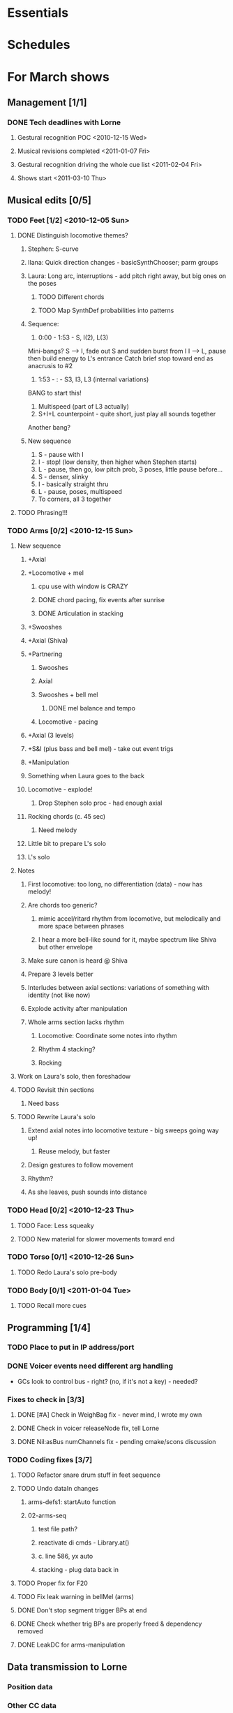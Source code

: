 #+STARTUP: hidestars

* Essentials


* Schedules


* For March shows
** Management [1/1]
*** DONE Tech deadlines with Lorne
**** Gestural recognition POC <2010-12-15 Wed>
**** Musical revisions completed <2011-01-07 Fri>
**** Gestural recognition driving the whole cue list <2011-02-04 Fri>
**** Shows start <2011-03-10 Thu>
** Musical edits [0/5]
*** TODO Feet [1/2] <2010-12-05 Sun>
**** DONE Distinguish locomotive themes?
***** Stephen: S-curve
***** Ilana: Quick direction changes - basicSynthChooser; parm groups
***** Laura: Long arc, interruptions - add pitch right away, but big ones on the poses
****** TODO Different chords
****** TODO Map SynthDef probabilities into patterns
***** Sequence:
      1. 0:00 - 1:53 - S, I(2), L(3)
	 Mini-bangs?
	 S --> I, fade out S and sudden burst from I
	 I --> L, pause then build energy to L's entrance
	 Catch brief stop toward end as anacrusis to #2
      2. 1:53 -  :   - S3, I3, L3 (internal variations)
	 BANG to start this!
      3. Multispeed (part of L3 actually)
      4. S+I+L counterpoint - quite short, just play all sounds together
	 Another bang?
***** New sequence
      1. S - pause with I
      2. I - stop! (low density, then higher when Stephen starts)
      3. L - pause, then go, low pitch prob, 3 poses, little pause before...
      4. S - denser, slinky
      5. I - basically straight thru
      6. L - pause, poses, multispeed
      7. To corners, all 3 together
**** TODO Phrasing!!!
*** TODO Arms [0/2] <2010-12-15 Sun>
**** New sequence
***** +Axial
***** +Locomotive + mel
****** cpu use with window is CRAZY
****** DONE chord pacing, fix events after sunrise
****** DONE Articulation in stacking
***** +Swooshes
***** +Axial (Shiva)
***** +Partnering
****** Swooshes
****** Axial
****** Swooshes + bell mel
******* DONE mel balance and tempo
****** Locomotive - pacing
***** +Axial (3 levels)
***** +S&I (plus bass and bell mel) - take out event trigs
***** +Manipulation
***** Something when Laura goes to the back
***** Locomotive - explode!
****** Drop Stephen solo proc - had enough axial
***** Rocking chords (c. 45 sec)
****** Need melody
***** Little bit to prepare L's solo
***** L's solo
**** Notes
***** First locomotive: too long, no differentiation (data) - now has melody!
***** Are chords too generic?
****** mimic accel/ritard rhythm from locomotive, but melodically and more space between phrases
****** I hear a more bell-like sound for it, maybe spectrum like Shiva but other envelope
***** Make sure canon is heard @ Shiva
***** Prepare 3 levels better
***** Interludes between axial sections: variations of something with identity (not like now)
***** Explode activity after manipulation
***** Whole arms section lacks rhythm
****** Locomotive: Coordinate some notes into rhythm
****** Rhythm 4 stacking?
****** Rocking
**** Work on Laura's solo, then foreshadow
**** TODO Revisit thin sections
***** Need bass
**** TODO Rewrite Laura's solo
***** Extend axial notes into locomotive texture - big sweeps going way up!
****** Reuse melody, but faster
***** Design gestures to follow movement
***** Rhythm?
***** As she leaves, push sounds into distance
*** TODO Head [0/2] <2010-12-23 Thu>
**** TODO Face: Less squeaky
**** TODO New material for slower movements toward end
*** TODO Torso [0/1] <2010-12-26 Sun>
**** TODO Redo Laura's solo pre-body
*** TODO Body [0/1] <2011-01-04 Tue>
**** TODO Recall more cues
** Programming [1/4]
*** TODO Place to put in IP address/port
*** DONE Voicer events need different arg handling
    - GCs look to control bus - right? (no, if it's not a key) - needed?
*** Fixes to check in [3/3]
**** DONE [#A] Check in WeighBag fix - never mind, I wrote my own
**** DONE Check in voicer releaseNode fix, tell Lorne
**** DONE Nil:asBus numChannels fix - pending cmake/scons discussion
*** TODO Coding fixes [3/7]
**** TODO Refactor snare drum stuff in feet sequence
**** TODO Undo dataIn changes
***** arms-defs1: startAuto function
***** 02-arms-seq
****** test file path?
****** reactivate di cmds - Library.at(\diparms)
****** c. line 586, yx auto
****** stacking - plug data back in
**** TODO Proper fix for F20
**** TODO Fix leak warning in bellMel (arms)
**** DONE Don't stop segment trigger BPs at end
**** DONE Check whether trig BPs are properly freed & dependency removed
**** DONE LeakDC for arms-manipulation
** Data transmission to Lorne
*** Position data
*** Other CC data
*** Note data per instrument


* Cue list
  Segments are in 3rd-level headings (***)
  Event cues in a segment are numbered
** Feet
*** F1-Bang!
*** F10-3 poses + hop
    1. Second of 3 poses
    2. Third of 3
    3. Hop
*** F20-slinky (backstage, moving closer and further apart)
    1. Three or four event cues as desired
*** F30-normal walking
*** F40-3 poses
    1. Second of 3 poses
    2. Third of 3
*** F50-changing speeds
*** F55-hop!
*** F60-stop(short) when they come to a line and all stop moving
*** F70-axial -- head bowing or just before is a good spot
*** F80-walking(swinging)
*** F90-3 inversions -- first is Laura's slide between Stephen and Ilana
    1. Second of 3 moves
    2. Third of 3
*** F100-hop/lean -- segment cue on the hop
    1. (Quickly!) Event cue when they stop and lean
*** F110-Conflict -- segment cue on the first military turn
    Note, this advanced automatically in the first version but is now
    cued
    1. Event cue on second turn
*** F115-small leans back and forth (see 7:26 in residency video)
*** F116-military turns
*** F120-falling - start with Ilana's fall
    This is a more complicated cue.
    1. (Quickly!) Once during the 3 poses after Ilana falls
    2. When Stephen falls
    3. When they start trading places falling down
    4. When Stephen goes into a handstand with just the feet illuminated
*** F130-military turns
*** F140-normal+inversions - when they start walking normally
    1. When Stephen goes into a gymnastic pose on Laura and Ilana's shoulders
    2. When they scatter to the three corners - next segment cue
       comes quickly!
*** F150-multispeed - when Laura starts walking VERY slowly
    1. Event cue when Stephen and Ilana come in
*** F160-Partnering - runs by itself

** Arms
*** A500 -- first statement of axial theme
    1. One event cue per arm gesture = one melody note
*** A510 -- first statement of locomotive theme
    1. each event cue makes an arpeggio -- I can automate these if it will be easier
*** A520 -- sunrise
*** A530 -- hand stacking
*** A540 -- partnering
*** A550 -- Shiva (axial)
    1. As before, one event cue for each arm gesture
*** A560 -- more partnering
*** A570 -- axial theme, three levels
    1. As before, one event cue for each arm gesture
*** A580 -- Stephen and Ilana duet
    1. Event cues trigger sequences of one or more chords -- these could be automated too
*** A590 -- locomotive (short)
    1. event cue = arpeggio (also open to automation)
*** A600 -- manipulating Laura
    1. As before, one event cue for each arm gesture
*** A610 -- another short locomotive section
    1. event cue = arpeggio (also open to automation)
*** A620 -- Stephen solo
    1. Like the earlier axial music, one event cue for each arm gesture
*** A630 -- cradling gesture
*** A640 -- Laura solo
*** A650 -- fade out to make silence before the face dance

** Head
*** H1000-Start of face dance
    1. 1 event trigger for creaking --> door sound
*** H1010-Lights come up, Ilana starts rolling her tongue in her mouth
*** H1020-Mouth opens, tongue starts peeking out a bit
*** H1030-Ilana starts smiling and showing other emotions
    1. Event trigger to raise the chaos level
    2. Event trigger for silence
*** H1500-Drones start (currently plays automatically)

** Torso
*** T2000 - getting set for the first torso theme (right around 28:30 in the residency video)
*** T2010 - as Laura and Ilana leave before Stephen's solo (30:20)
    1. Event cue as Stephen speeds up for the hopping gesture -- hit this as he starts to speed up (31:20), so the musical gesture reaches full steam when he's moving fastest
    2. A second event cue a little later (same action) (31:53)
*** T2020 - Ilana enters (32:06)
    1. Event cue for the same motion (32:32) - *before* Laura comes in
*** T2030 - energy exchanges (32:53)
*** T2040 - ensemble work when they all rise to stand (33:22)
*** T2050 - as Ilana is starting to go down to the floor (33:53)
*** T2060 - when they start moving quickly as an ensemble (34:45)
*** T2070 - when they start to slow down (35:04)
*** T2080 - when Ilana goes up onto the platform (OK to hit this as she is heading for the platform) -- let this run through Stephen's shorter solo (35:31)
*** T2090 - Ilana's solo (36:24) - at her first pause with the light on her torso
*** T2100 - Stephen and Laura's duet (37:20-ish)

** Body
*** B2500 - Segment trigger on the first arms axial move.
    1. Event triggers for successive axial moves (like arm section).
	When she starts moving arms and torso, slow down the triggers.
*** B2510 - At the restart of the axial sequence -- very short cue!
*** B2520 - Locomotive theme, in place. Another very short cue.
*** B2530 - Hit this when she stops in the triangle shape.
*** B2540 - Restart axial sequence -- very short, as in 2510.
*** B2550 - Locomotive in place, short like 2520.
*** B2560 - Wild arm movements.
*** B2570 - Coming...


* Sample attributions
    September 3, 2010
        By WIM (http://www.freesound.org/usersViewSingle.php?id=22241)
            cathedraldoor.wav (http://www.freesound.org/samplesViewSingle.php?id=9018)
        By Percy Duke (http://www.freesound.org/usersViewSingle.php?id=132851)
            Door Creak Short.mp3 (http://www.freesound.org/samplesViewSingle.php?id=23448)
        By HerbertBoland (http://www.freesound.org/usersViewSingle.php?id=129090)
            Creak_3.wav (http://www.freesound.org/samplesViewSingle.php?id=29690)
   ---------------------------------------
    June 5, 2010
        By ingeos (http://www.freesound.org/usersViewSingle.php?id=11253)
            [stream-underwater] Ruisseau de Ponchale - Les Peyroux - 23 St Goussaud - France.ogg (http://www.freesound.org/samplesViewSingle.php?id=7304)
        By acclivity (http://www.freesound.org/usersViewSingle.php?id=37876)
            Brook20Sec.wav (http://www.freesound.org/samplesViewSingle.php?id=13552)
   ---------------------------------------
    May 6, 2010
        By rutgermuller (http://www.freesound.org/usersViewSingle.php?id=179538)
            Footsteps Metallic Muffled Louder (www.rutgermuller.nl).wav (http://www.freesound.org/samplesViewSingle.php?id=50724)
            Footsteps on Tiles (www.rutgermuller.nl).wav (http://www.freesound.org/samplesViewSingle.php?id=50725)
        By Corsica_S (http://www.freesound.org/usersViewSingle.php?id=7037)
            hiking 1.flac (http://www.freesound.org/samplesViewSingle.php?id=34357)
        By sinatra314 (http://www.freesound.org/usersViewSingle.php?id=523848)
            footsteps wooden floor  loop.wav (http://www.freesound.org/samplesViewSingle.php?id=58454)
        By dobroide (http://www.freesound.org/usersViewSingle.php?id=8043)
            20060307.swamp.wav (http://www.freesound.org/samplesViewSingle.php?id=16771)
        By bevangoldswain (http://www.freesound.org/usersViewSingle.php?id=671617)
            running gravel or dry leaves loop.wav (http://www.freesound.org/samplesViewSingle.php?id=54778)
            running hard surface.wav (http://www.freesound.org/samplesViewSingle.php?id=54779)
        By hello_flowers (http://www.freesound.org/usersViewSingle.php?id=199517)
            0129_Walking on Metal 1.wav (http://www.freesound.org/samplesViewSingle.php?id=39473)
        By Robinhood76 (http://www.freesound.org/usersViewSingle.php?id=321967)
            00170 steps on a forest road 1.wav (http://www.freesound.org/samplesViewSingle.php?id=55690)
        By hazure (http://www.freesound.org/usersViewSingle.php?id=30150)
            footsteps.wav (http://www.freesound.org/samplesViewSingle.php?id=23703)
            smallrocksfootsteps.wav (http://www.freesound.org/samplesViewSingle.php?id=23708)
        By Spandau (http://www.freesound.org/usersViewSingle.php?id=25133)
            walkinginsnow.aif (http://www.freesound.org/samplesViewSingle.php?id=30833)
        By tigersound (http://www.freesound.org/usersViewSingle.php?id=23035)
            heels & wind.aif (http://www.freesound.org/samplesViewSingle.php?id=15563)
            gravel walking.aif (http://www.freesound.org/samplesViewSingle.php?id=15562)
        By redjim (http://www.freesound.org/usersViewSingle.php?id=15504)
            Carpet footsteps.wav (http://www.freesound.org/samplesViewSingle.php?id=32575)
        By Jake Williams (http://www.freesound.org/usersViewSingle.php?id=40013)
            Footsteps on hard floor indoors.wav (http://www.freesound.org/samplesViewSingle.php?id=18169)
        By FreqMan (http://www.freesound.org/usersViewSingle.php?id=92661)
            footsteps (Streety NR).wav (http://www.freesound.org/samplesViewSingle.php?id=25077)
        By martian (http://www.freesound.org/usersViewSingle.php?id=84709)
            footstep on wood foley.wav (http://www.freesound.org/samplesViewSingle.php?id=19292)



* Environment building
** HW/OS specs
   - Intel Core i3-350M, 2.27 GHz
     - feel free to go faster
     - Core i5 or i7 will probably not benefit too much because scsynth uses only one thread for DSP)
   - 4 GB RAM (but if you're just running SuperCollider, you won't even need half that)
   - HD can be moderate speed
   - OS: Ubuntu 10.04 (10.10 is newer but I've heard of audio system bugs).
     http://www.ubuntu.com/desktop/get-ubuntu/download

** OS configuration
   After installing the OS (writing this from memory, hope it's okay):
   1. Don't bother with system updates at first.
   2. Go to Applications > Ubuntu Software Center and install linux-realtime.
   3. /Then/ reboot and you can do security etc. updates after that.
   4. Go to System > Administration > Software Sources
      - Add http://ppa.launchpad.net/falk-t-j/lucid/ubuntu on the Other Software tab.
   5. Install the jack2 package (which comes from the PPA).
      - If Jack v1 is installed (shouldn't be), uninstall it manually before installing Jack2.
      - Also install JACK Control (simplifies configuration).

** SC building
   1. Clean install directories.
   2. Get debian packages needed to build sc (if not already done).
      sudo apt-get install build-essential libjack0.100.0-dev libsndfile1-dev libasound2-dev libavahi-client-dev libicu-dev libreadline6-dev libfftw3-dev libxt-dev pkg-config scons git-core subversion
   3. Check out and build sc.
      mkdir ~/share
      cd ~/share
      git clone git://github.com/jamshark70/sc34-affectations.git sc.git
      cd sc-svn/common
      scons
      sudo scons install
   4. Check out and build sc3-plugins (r444).
      cd ~/share/sc-svn
      svn co -r444 https://sc3-plugins.svn.sourceforge.net/svnroot/sc3-plugins sc3-plugins
      cd sc3-plugins
      scons
      sudo scons install
   5. Check out quarks.
      1. In sc/emacs, "Quarks.gui"
      2. Select dewdrop_lib, MathLib and cruciallib (buttons at left).
      3. Click "save" and wait (it may issue several svn co commands).
   6. Check out my git repos.
      cd ~/wherever/you/want
      git clone http://jamshark70@github.com/jamshark70/kc_affectations.git
   7. Private extensions --> ~/share/SuperCollider/Extensions.
      1. Extract trunk/sc-private-extensions.tar.gz into a separate directory.
 	cp trunk/sc-private-extensions.tar.gz ~/aDir
 	cd ~/aDir
 	tar -xvzf sc-private-extensions.tar.gz
      2. mkdir ~/share/SuperCollider/Extensions/PrivateExtensions
      3. cp *.sc ~/share/SuperCollider/Extensions/PrivateExtensions
 	- Steps related to the old fixes.tar.gz should NO LONGER be needed.
      4. cd ~/share/sc-svn/common
      5. sudo scons install
   8. Restart sc interpreter.
** DONE Check all private-extensions into git.
